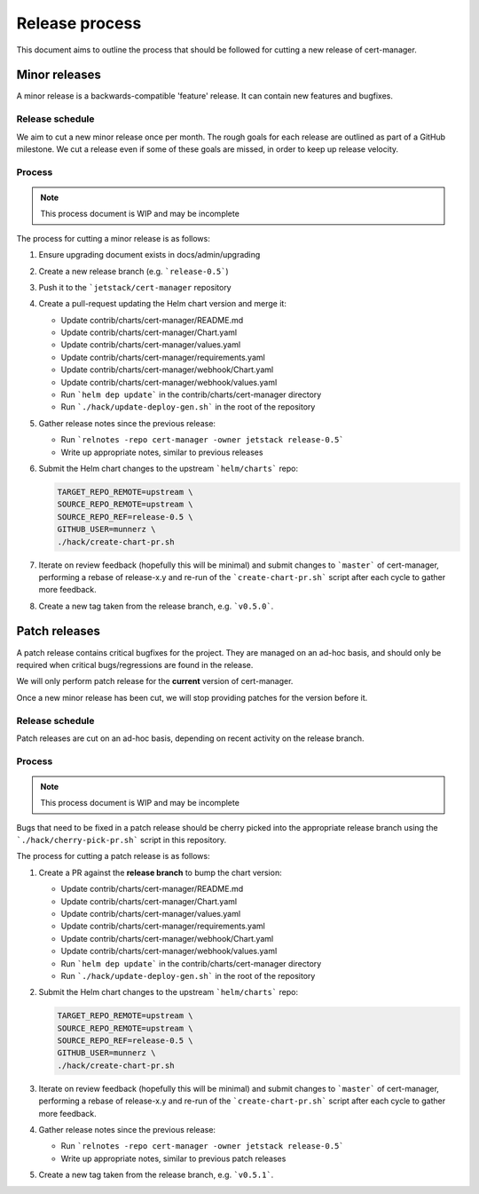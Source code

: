 ===============
Release process
===============

This document aims to outline the process that should be followed for cutting a
new release of cert-manager.

Minor releases
==============

A minor release is a backwards-compatible 'feature' release.
It can contain new features and bugfixes.

Release schedule
----------------

We aim to cut a new minor release once per month.
The rough goals for each release are outlined as part of a GitHub milestone.
We cut a release even if some of these goals are missed, in order to keep up
release velocity.

Process
-------

.. note::
   This process document is WIP and may be incomplete

The process for cutting a minor release is as follows:

#. Ensure upgrading document exists in docs/admin/upgrading

#. Create a new release branch (e.g. ```release-0.5```)

#. Push it to the ```jetstack/cert-manager`` repository

#. Create a pull-request updating the Helm chart version and merge it:

   * Update contrib/charts/cert-manager/README.md
   * Update contrib/charts/cert-manager/Chart.yaml
   * Update contrib/charts/cert-manager/values.yaml
   * Update contrib/charts/cert-manager/requirements.yaml
   * Update contrib/charts/cert-manager/webhook/Chart.yaml
   * Update contrib/charts/cert-manager/webhook/values.yaml
   * Run ```helm dep update``` in the contrib/charts/cert-manager directory
   * Run ```./hack/update-deploy-gen.sh``` in the root of the repository
#. Gather release notes since the previous release:

   * Run ```relnotes -repo cert-manager -owner jetstack release-0.5```
   * Write up appropriate notes, similar to previous releases

#. Submit the Helm chart changes to the upstream ```helm/charts``` repo:

   .. code:: shell

      TARGET_REPO_REMOTE=upstream \
      SOURCE_REPO_REMOTE=upstream \
      SOURCE_REPO_REF=release-0.5 \
      GITHUB_USER=munnerz \
      ./hack/create-chart-pr.sh

#. Iterate on review feedback (hopefully this will be minimal) and submit
   changes to ```master``` of cert-manager, performing a rebase of release-x.y
   and re-run of the ```create-chart-pr.sh``` script after each cycle to gather
   more feedback.

#. Create a new tag taken from the release branch, e.g. ```v0.5.0```.

Patch releases
==============

A patch release contains critical bugfixes for the project.
They are managed on an ad-hoc basis, and should only be required when critical
bugs/regressions are found in the release.

We will only perform patch release for the **current** version of cert-manager.

Once a new minor release has been cut, we will stop providing patches for the
version before it.

Release schedule
----------------

Patch releases are cut on an ad-hoc basis, depending on recent activity on the
release branch.

Process
-------

.. note::
   This process document is WIP and may be incomplete

Bugs that need to be fixed in a patch release should be cherry picked into the
appropriate release branch using the ```./hack/cherry-pick-pr.sh``` script in
this repository.

The process for cutting a patch release is as follows:

#. Create a PR against the **release branch** to bump the chart version:

   * Update contrib/charts/cert-manager/README.md
   * Update contrib/charts/cert-manager/Chart.yaml
   * Update contrib/charts/cert-manager/values.yaml
   * Update contrib/charts/cert-manager/requirements.yaml
   * Update contrib/charts/cert-manager/webhook/Chart.yaml
   * Update contrib/charts/cert-manager/webhook/values.yaml
   * Run ```helm dep update``` in the contrib/charts/cert-manager directory
   * Run ```./hack/update-deploy-gen.sh``` in the root of the repository

#. Submit the Helm chart changes to the upstream ```helm/charts``` repo:

   .. code:: shell

      TARGET_REPO_REMOTE=upstream \
      SOURCE_REPO_REMOTE=upstream \
      SOURCE_REPO_REF=release-0.5 \
      GITHUB_USER=munnerz \
      ./hack/create-chart-pr.sh

#. Iterate on review feedback (hopefully this will be minimal) and submit
   changes to ```master``` of cert-manager, performing a rebase of release-x.y
   and re-run of the ```create-chart-pr.sh``` script after each cycle to gather
   more feedback.

#. Gather release notes since the previous release:

   * Run ```relnotes -repo cert-manager -owner jetstack release-0.5```
   * Write up appropriate notes, similar to previous patch releases

#. Create a new tag taken from the release branch, e.g. ```v0.5.1```.
